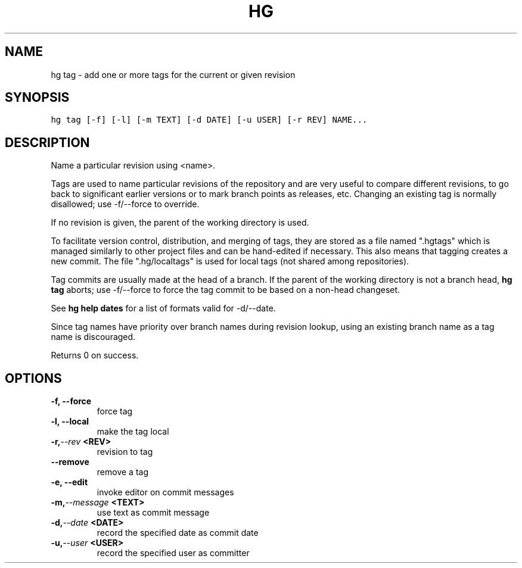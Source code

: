 .TH HG TAG  "" "" ""
.SH NAME
hg tag \- add one or more tags for the current or given revision
.\" Man page generated from reStructuredText.
.
.SH SYNOPSIS
.sp
.nf
.ft C
hg tag [\-f] [\-l] [\-m TEXT] [\-d DATE] [\-u USER] [\-r REV] NAME...
.ft P
.fi
.SH DESCRIPTION
.sp
Name a particular revision using <name>.
.sp
Tags are used to name particular revisions of the repository and are
very useful to compare different revisions, to go back to significant
earlier versions or to mark branch points as releases, etc. Changing
an existing tag is normally disallowed; use \-f/\-\-force to override.
.sp
If no revision is given, the parent of the working directory is
used.
.sp
To facilitate version control, distribution, and merging of tags,
they are stored as a file named ".hgtags" which is managed similarly
to other project files and can be hand\-edited if necessary. This
also means that tagging creates a new commit. The file
".hg/localtags" is used for local tags (not shared among
repositories).
.sp
Tag commits are usually made at the head of a branch. If the parent
of the working directory is not a branch head, \%\fBhg tag\fP\: aborts; use
\-f/\-\-force to force the tag commit to be based on a non\-head
changeset.
.sp
See \%\fBhg help dates\fP\: for a list of formats valid for \-d/\-\-date.
.sp
Since tag names have priority over branch names during revision
lookup, using an existing branch name as a tag name is discouraged.
.sp
Returns 0 on success.
.SH OPTIONS
.INDENT 0.0
.TP
.B \-f,  \-\-force
.
force tag
.TP
.B \-l,  \-\-local
.
make the tag local
.TP
.BI \-r,  \-\-rev \ <REV>
.
revision to tag
.TP
.B \-\-remove
.
remove a tag
.TP
.B \-e,  \-\-edit
.
invoke editor on commit messages
.TP
.BI \-m,  \-\-message \ <TEXT>
.
use text as commit message
.TP
.BI \-d,  \-\-date \ <DATE>
.
record the specified date as commit date
.TP
.BI \-u,  \-\-user \ <USER>
.
record the specified user as committer
.UNINDENT
.\" Generated by docutils manpage writer.
.\" 
.
